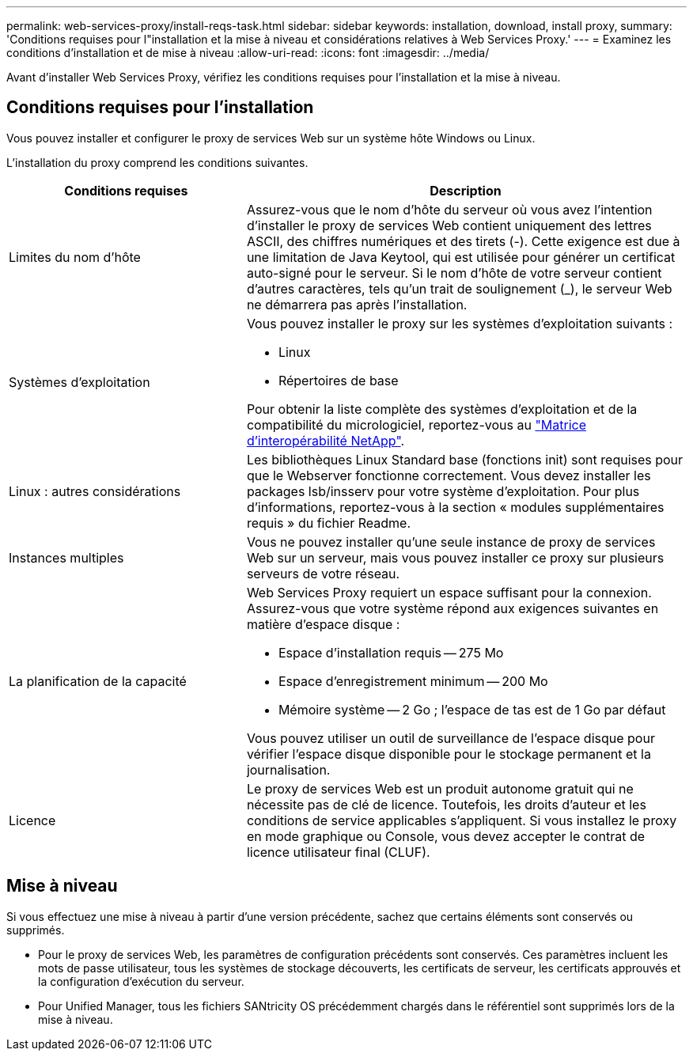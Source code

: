 ---
permalink: web-services-proxy/install-reqs-task.html 
sidebar: sidebar 
keywords: installation, download, install proxy, 
summary: 'Conditions requises pour l"installation et la mise à niveau et considérations relatives à Web Services Proxy.' 
---
= Examinez les conditions d'installation et de mise à niveau
:allow-uri-read: 
:icons: font
:imagesdir: ../media/


[role="lead"]
Avant d'installer Web Services Proxy, vérifiez les conditions requises pour l'installation et la mise à niveau.



== Conditions requises pour l'installation

Vous pouvez installer et configurer le proxy de services Web sur un système hôte Windows ou Linux.

L'installation du proxy comprend les conditions suivantes.

[cols="35h,~"]
|===
| Conditions requises | Description 


 a| 
Limites du nom d'hôte
 a| 
Assurez-vous que le nom d'hôte du serveur où vous avez l'intention d'installer le proxy de services Web contient uniquement des lettres ASCII, des chiffres numériques et des tirets (-). Cette exigence est due à une limitation de Java Keytool, qui est utilisée pour générer un certificat auto-signé pour le serveur. Si le nom d'hôte de votre serveur contient d'autres caractères, tels qu'un trait de soulignement (_), le serveur Web ne démarrera pas après l'installation.



 a| 
Systèmes d'exploitation
 a| 
Vous pouvez installer le proxy sur les systèmes d'exploitation suivants :

* Linux
* Répertoires de base


Pour obtenir la liste complète des systèmes d'exploitation et de la compatibilité du micrologiciel, reportez-vous au http://mysupport.netapp.com/matrix["Matrice d'interopérabilité NetApp"^].



 a| 
Linux : autres considérations
 a| 
Les bibliothèques Linux Standard base (fonctions init) sont requises pour que le Webserver fonctionne correctement. Vous devez installer les packages lsb/insserv pour votre système d'exploitation. Pour plus d'informations, reportez-vous à la section « modules supplémentaires requis » du fichier Readme.



 a| 
Instances multiples
 a| 
Vous ne pouvez installer qu'une seule instance de proxy de services Web sur un serveur, mais vous pouvez installer ce proxy sur plusieurs serveurs de votre réseau.



 a| 
La planification de la capacité
 a| 
Web Services Proxy requiert un espace suffisant pour la connexion. Assurez-vous que votre système répond aux exigences suivantes en matière d'espace disque :

* Espace d'installation requis -- 275 Mo
* Espace d'enregistrement minimum -- 200 Mo
* Mémoire système -- 2 Go ; l'espace de tas est de 1 Go par défaut


Vous pouvez utiliser un outil de surveillance de l'espace disque pour vérifier l'espace disque disponible pour le stockage permanent et la journalisation.



 a| 
Licence
 a| 
Le proxy de services Web est un produit autonome gratuit qui ne nécessite pas de clé de licence. Toutefois, les droits d'auteur et les conditions de service applicables s'appliquent. Si vous installez le proxy en mode graphique ou Console, vous devez accepter le contrat de licence utilisateur final (CLUF).

|===


== Mise à niveau

Si vous effectuez une mise à niveau à partir d'une version précédente, sachez que certains éléments sont conservés ou supprimés.

* Pour le proxy de services Web, les paramètres de configuration précédents sont conservés. Ces paramètres incluent les mots de passe utilisateur, tous les systèmes de stockage découverts, les certificats de serveur, les certificats approuvés et la configuration d'exécution du serveur.
* Pour Unified Manager, tous les fichiers SANtricity OS précédemment chargés dans le référentiel sont supprimés lors de la mise à niveau.

